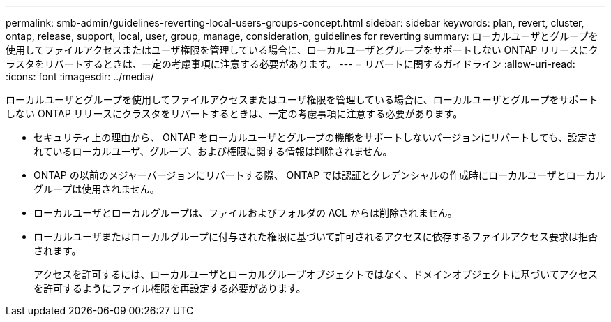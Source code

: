 ---
permalink: smb-admin/guidelines-reverting-local-users-groups-concept.html 
sidebar: sidebar 
keywords: plan, revert, cluster, ontap, release, support, local, user, group, manage, consideration, guidelines for reverting 
summary: ローカルユーザとグループを使用してファイルアクセスまたはユーザ権限を管理している場合に、ローカルユーザとグループをサポートしない ONTAP リリースにクラスタをリバートするときは、一定の考慮事項に注意する必要があります。 
---
= リバートに関するガイドライン
:allow-uri-read: 
:icons: font
:imagesdir: ../media/


[role="lead"]
ローカルユーザとグループを使用してファイルアクセスまたはユーザ権限を管理している場合に、ローカルユーザとグループをサポートしない ONTAP リリースにクラスタをリバートするときは、一定の考慮事項に注意する必要があります。

* セキュリティ上の理由から、 ONTAP をローカルユーザとグループの機能をサポートしないバージョンにリバートしても、設定されているローカルユーザ、グループ、および権限に関する情報は削除されません。
* ONTAP の以前のメジャーバージョンにリバートする際、 ONTAP では認証とクレデンシャルの作成時にローカルユーザとローカルグループは使用されません。
* ローカルユーザとローカルグループは、ファイルおよびフォルダの ACL からは削除されません。
* ローカルユーザまたはローカルグループに付与された権限に基づいて許可されるアクセスに依存するファイルアクセス要求は拒否されます。
+
アクセスを許可するには、ローカルユーザとローカルグループオブジェクトではなく、ドメインオブジェクトに基づいてアクセスを許可するようにファイル権限を再設定する必要があります。


